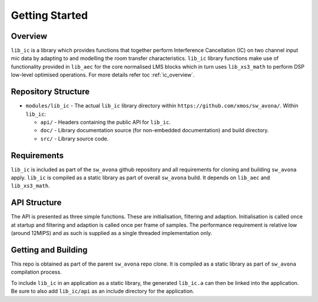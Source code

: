 Getting Started
===============

Overview
--------

``lib_ic`` is a library which provides functions that together perform Interference Cancellation (IC)
on two channel input mic data by adapting to and modelling the room transfer characteristics. ``lib_ic`` library functions
make use of functionality provided in ``lib_aec`` for the core normalised LMS blocks which in turn uses
``lib_xs3_math`` to perform DSP low-level optimised operations. For more details refer toc :ref:`ic_overview`.

Repository Structure
--------------------

* ``modules/lib_ic`` - The actual ``lib_ic`` library directory within ``https://github.com/xmos/sw_avona/``.
  Within ``lib_ic``:

  * ``api/`` - Headers containing the public API for ``lib_ic``.
  * ``doc/`` - Library documentation source (for non-embedded documentation) and build directory.
  * ``src/`` - Library source code.


Requirements
------------

``lib_ic`` is included as part of the ``sw_avona`` github repository
and all requirements for cloning and building ``sw_avona`` apply. ``lib_ic`` is compiled as a static library as part of
overall ``sw_avona`` build. It depends on ``lib_aec`` and ``lib_xs3_math``. 

API Structure
-------------

The API is presented as three simple functions. These are initialisation, filtering and adaption. Initialisation is called once 
at startup and filtering and adaption is called once per frame of samples. The performance requirement is relative low (around 12MIPS)
and as such is supplied as a single threaded implementation only.


Getting and Building
--------------------

This repo is obtained as part of the parent ``sw_avona`` repo clone. It is
compiled as a static library as part of ``sw_avona`` compilation process.

To include ``lib_ic`` in an application as a static library, the generated ``lib_ic.a`` can then be linked into the
application. Be sure to also add ``lib_ic/api`` as an include directory for the application.

